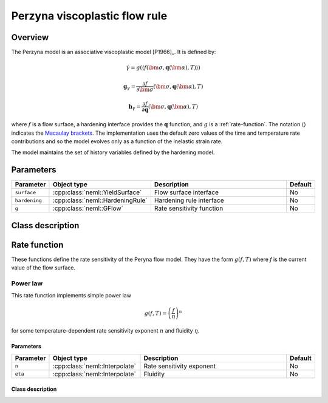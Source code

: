 Perzyna viscoplastic flow rule
==============================

Overview
--------

The Perzyna model is an associative viscoplastic model [P1966]_.
It is defined by:

.. math::

   \dot{\gamma} = g\left(\left\langle f\left(\bm{\sigma}, \mathbf{q}\left(\bm{\alpha}\right), T\right)\right\rangle\right)

   \mathbf{g}_{\gamma} = \frac{\partial f}{\partial \bm{\sigma}} 
      \left( \bm{\sigma}, \mathbf{q}\left(\bm{\alpha}\right), T  \right)

   \mathbf{h}_{\gamma} = \frac{\partial f}{\partial \mathbf{q}} 
      \left( \bm{\sigma}, \mathbf{q}\left(\bm{\alpha}\right), T  \right)

where :math:`f` is a flow surface, a hardening interface provides the
:math:`\mathbf{q}` function, and :math:`g` is a :ref:`rate-function`.
The notation :math:`\left\langle \right\rangle` indicates the 
`Macaulay brackets <https://en.wikipedia.org/wiki/Macaulay_brackets>`_.
The implementation uses the default zero values of the time and temperature rate
contributions and so the model evolves only as a function of the inelastic
strain rate.

The model maintains the set of history variables defined by the hardening
model.


Parameters
----------

.. csv-table::
   :header: "Parameter", "Object type", "Description", "Default"
   :widths: 12, 30, 50, 8

   ``surface``, :cpp:class:`neml::YieldSurface`, Flow surface interface, No
   ``hardening``, :cpp:class:`neml::HardeningRule`, Hardening rule interface, No
   ``g``, :cpp:class:`neml::GFlow`, Rate sensitivity function, No

Class description
-----------------

.. doxygenclass:: neml::PerzynaFlowRule
   :members:
   :undoc-members:

.. _rate-function:

Rate function
-------------

These functions define the rate sensitivity of the Peryna flow model.  They have the form 
:math:`g\left(f, T\right)` where `f` is the current value of the flow surface.

.. doxygenclass:: neml::GFlow
   :members:
   :undoc-members:

Power law
^^^^^^^^^

This rate function implements simple power law

.. math::

   g\left(f, T\right) = \left(\frac{f}{\eta}\right)^n

for some temperature-dependent rate sensitivity exponent :math:`n` and fluidity 
:math:`\eta`.

Parameters
""""""""""

.. csv-table::
   :header: "Parameter", "Object type", "Description", "Default"
   :widths: 12, 30, 50, 8

   ``n``, :cpp:class:`neml::Interpolate`, Rate sensitivity exponent, No
   ``eta``, :cpp:class:`neml::Interpolate`, Fluidity, No

Class description
"""""""""""""""""

.. doxygenclass:: neml::GPowerLaw
   :members:
   :undoc-members:
